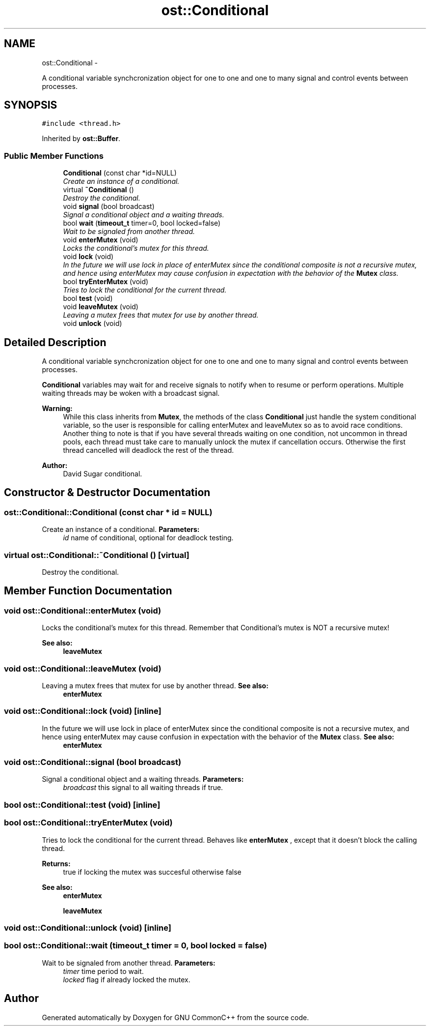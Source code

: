 .TH "ost::Conditional" 3 "2 May 2010" "GNU CommonC++" \" -*- nroff -*-
.ad l
.nh
.SH NAME
ost::Conditional \- 
.PP
A conditional variable synchcronization object for one to one and one to many signal and control events between processes.  

.SH SYNOPSIS
.br
.PP
.PP
\fC#include <thread.h>\fP
.PP
Inherited by \fBost::Buffer\fP.
.SS "Public Member Functions"

.in +1c
.ti -1c
.RI "\fBConditional\fP (const char *id=NULL)"
.br
.RI "\fICreate an instance of a conditional. \fP"
.ti -1c
.RI "virtual \fB~Conditional\fP ()"
.br
.RI "\fIDestroy the conditional. \fP"
.ti -1c
.RI "void \fBsignal\fP (bool broadcast)"
.br
.RI "\fISignal a conditional object and a waiting threads. \fP"
.ti -1c
.RI "bool \fBwait\fP (\fBtimeout_t\fP timer=0, bool locked=false)"
.br
.RI "\fIWait to be signaled from another thread. \fP"
.ti -1c
.RI "void \fBenterMutex\fP (void)"
.br
.RI "\fILocks the conditional's mutex for this thread. \fP"
.ti -1c
.RI "void \fBlock\fP (void)"
.br
.RI "\fIIn the future we will use lock in place of enterMutex since the conditional composite is not a recursive mutex, and hence using enterMutex may cause confusion in expectation with the behavior of the \fBMutex\fP class. \fP"
.ti -1c
.RI "bool \fBtryEnterMutex\fP (void)"
.br
.RI "\fITries to lock the conditional for the current thread. \fP"
.ti -1c
.RI "bool \fBtest\fP (void)"
.br
.ti -1c
.RI "void \fBleaveMutex\fP (void)"
.br
.RI "\fILeaving a mutex frees that mutex for use by another thread. \fP"
.ti -1c
.RI "void \fBunlock\fP (void)"
.br
.in -1c
.SH "Detailed Description"
.PP 
A conditional variable synchcronization object for one to one and one to many signal and control events between processes. 

\fBConditional\fP variables may wait for and receive signals to notify when to resume or perform operations. Multiple waiting threads may be woken with a broadcast signal.
.PP
\fBWarning:\fP
.RS 4
While this class inherits from \fBMutex\fP, the methods of the class \fBConditional\fP just handle the system conditional variable, so the user is responsible for calling enterMutex and leaveMutex so as to avoid race conditions. Another thing to note is that if you have several threads waiting on one condition, not uncommon in thread pools, each thread must take care to manually unlock the mutex if cancellation occurs. Otherwise the first thread cancelled will deadlock the rest of the thread.
.RE
.PP
\fBAuthor:\fP
.RS 4
David Sugar conditional. 
.RE
.PP

.SH "Constructor & Destructor Documentation"
.PP 
.SS "ost::Conditional::Conditional (const char * id = \fCNULL\fP)"
.PP
Create an instance of a conditional. \fBParameters:\fP
.RS 4
\fIid\fP name of conditional, optional for deadlock testing. 
.RE
.PP

.SS "virtual ost::Conditional::~Conditional ()\fC [virtual]\fP"
.PP
Destroy the conditional. 
.SH "Member Function Documentation"
.PP 
.SS "void ost::Conditional::enterMutex (void)"
.PP
Locks the conditional's mutex for this thread. Remember that Conditional's mutex is NOT a recursive mutex!
.PP
\fBSee also:\fP
.RS 4
\fBleaveMutex\fP 
.RE
.PP

.SS "void ost::Conditional::leaveMutex (void)"
.PP
Leaving a mutex frees that mutex for use by another thread. \fBSee also:\fP
.RS 4
\fBenterMutex\fP 
.RE
.PP

.SS "void ost::Conditional::lock (void)\fC [inline]\fP"
.PP
In the future we will use lock in place of enterMutex since the conditional composite is not a recursive mutex, and hence using enterMutex may cause confusion in expectation with the behavior of the \fBMutex\fP class. \fBSee also:\fP
.RS 4
\fBenterMutex\fP 
.RE
.PP

.SS "void ost::Conditional::signal (bool broadcast)"
.PP
Signal a conditional object and a waiting threads. \fBParameters:\fP
.RS 4
\fIbroadcast\fP this signal to all waiting threads if true. 
.RE
.PP

.SS "bool ost::Conditional::test (void)\fC [inline]\fP"
.SS "bool ost::Conditional::tryEnterMutex (void)"
.PP
Tries to lock the conditional for the current thread. Behaves like \fBenterMutex\fP , except that it doesn't block the calling thread.
.PP
\fBReturns:\fP
.RS 4
true if locking the mutex was succesful otherwise false
.RE
.PP
\fBSee also:\fP
.RS 4
\fBenterMutex\fP 
.PP
\fBleaveMutex\fP 
.RE
.PP

.SS "void ost::Conditional::unlock (void)\fC [inline]\fP"
.SS "bool ost::Conditional::wait (\fBtimeout_t\fP timer = \fC0\fP, bool locked = \fCfalse\fP)"
.PP
Wait to be signaled from another thread. \fBParameters:\fP
.RS 4
\fItimer\fP time period to wait. 
.br
\fIlocked\fP flag if already locked the mutex. 
.RE
.PP


.SH "Author"
.PP 
Generated automatically by Doxygen for GNU CommonC++ from the source code.
